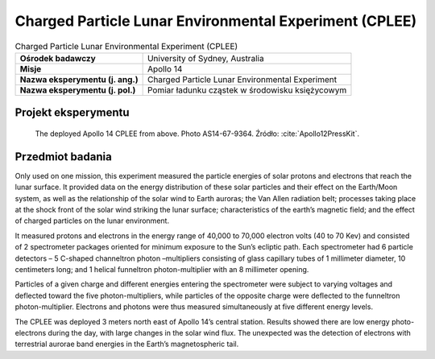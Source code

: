 .. _Charged Particle Lunar Environmental Experiment:

*******************************************************
Charged Particle Lunar Environmental Experiment (CPLEE)
*******************************************************


.. csv-table:: Charged Particle Lunar Environmental Experiment (CPLEE)
    :stub-columns: 1

    "Ośrodek badawczy", "University of Sydney, Australia"
    "Misje", "Apollo 14"
    "Nazwa eksperymentu (j. ang.)", "Charged Particle Lunar Environmental Experiment"
    "Nazwa eksperymentu (j. pol.)", "Pomiar ładunku cząstek w środowisku księżycowym"


Projekt eksperymentu
====================
.. figure:: img/alsep-CPLEE-photo.jpg
    :name: figure-alsep-CPLEE-photo

    The deployed Apollo 14 CPLEE from above.  Photo AS14-67-9364. Źródło: :cite:`Apollo12PressKit`.


Przedmiot badania
=================
Only used on one mission, this experiment measured the particle energies of solar protons and electrons that reach the lunar surface. It provided data on the energy distribution of these solar particles and their effect on the Earth/Moon system, as well as the relationship of the solar wind to Earth auroras; the Van Allen radiation belt; processes taking place at the shock front of the solar wind striking the lunar surface; characteristics of the earth’s magnetic field; and the effect of charged particles on the lunar environment.

It measured protons and electrons in the energy range of 40,000 to 70,000 electron volts (40 to 70 Kev) and consisted of 2 spectrometer packages oriented for minimum exposure to the Sun’s ecliptic path. Each spectrometer had 6 particle detectors – 5 C-shaped channeltron photon –multipliers consisting of glass capillary tubes of 1 millimeter diameter, 10 centimeters long; and 1 helical funneltron photon-multiplier with an 8 millimeter opening.

Particles of a given charge and different energies entering the spectrometer were subject to varying voltages and deflected toward the five photon-multipliers, while particles of the opposite charge were deflected to the funneltron photon-multiplier. Electrons and photons were thus measured simultaneously at five different energy levels.

The CPLEE was deployed 3 meters north east of  Apollo 14’s central station. Results showed there are low energy photo-electrons during the day, with large changes in the solar wind flux. The unexpected was the detection of electrons with terrestrial aurorae band energies in the Earth’s magnetospheric tail.
